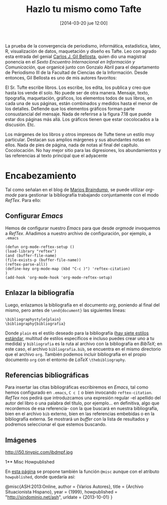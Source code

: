 #+TITLE: Hazlo tu mismo como Tafte
#+DESCRIPTION: 
#+CATEGORY: 
#+TAGS: 
#+DATE: [2014-03-20 jue 12:00]
#+AUTHOR:
#+EMAIL:
#+OPTIONS: toc:nil num:nil todo:nil pri:nil tags:nil ^:nil TeX:nil
La prueba de la convergencia de periodismo, informática,  estadística, latex, R, visualización de datos, maquetación y diseño es Tafte. Leo con agrado esta entrada del genial [[http://www.datanalytics.com/2014/12/05/r-markdown-a-la-tufte/][Carlos J. Gil Bellosta]], quien dio una magistral ponencia en el /Sexto Encuentro Internacional en Información y Comunicación/, que organicé junto con Gonzalo Abril para el departamento de Periodismo III de la Facultad de Ciencias de la Información. Desde entonces, Gil Bellosta es uno de mis autores favoritos:

 El Sr. Tufte escribe libros. Los escribe, los edita, los publica y creo que hasta los vende él solo. No puede ser de otra manera. Mensaje, texto, tipografía, maquetación, gráficos, los elementos todos de sus libros, en cada una de sus páginas, están combinados y medidos hasta el menor de los detalles. Defiende que los elementos gráficos forman parte consustancial del mensaje. Nada de referirse a la figura 7.18 que puede estar dos páginas más allá. Los gráficos tienen que estar cocolocados a la discusión. Etc.

 Los márgenes de los libros y otros impresos de Tufte tiene un estilo muy particular. Destacan sus amplios márgenes y sus abundantes notas en ellos. Nada de pies de página, nada de notas al final del capítulo. Cocolocación. No hay mejor sitio para las digresiones, los abundamientos y las referencias al texto principal que el adyacente

* Encabezamiento
Tal como señalan en el blog de [[http://www.mfasold.net/blog/2009/02/using-emacs-org-mode-to-draft-papers/][Marios Braindump]], se puede utilizar /org-mode/ para gestionar la bibliografía trabajando conjuntamente con el modo /RefTex/. Para ello:
** Configurar /Emacs/
Hemos de configurar nuestro /Emacs/ para que desde /orgmode/ invoquemos a /RefTex/. Añadimos a nuestro archivo de configuración, por ejemplo, a =.emacs=
#+BEGIN_SRC 
(defun org-mode-reftex-setup ()
(load-library "reftex")
(and (buffer-file-name)
(file-exists-p (buffer-file-name))
(reftex-parse-all))
(define-key org-mode-map (kbd "C-c )") 'reftex-citation)
)
(add-hook 'org-mode-hook 'org-mode-reftex-setup)
#+END_SRC
** Enlazar la bibliografía 
Luego, enlazamos la bibliografía en el documento /org/, poniendo al final del mismo, pero antes de =\end{document}= las siguientes líneas:
#+BEGIN_SRC
\bibliographystyle{plain}
\bibliography{bibliografia}
#+END_SRC
Donde =plain= es el estilo deseado para la bibliografía ([[http://www.reed.edu/cis/help/latex/bibtexstyles.html][hay siete estilos estándar]], multitud de estilos específicos e incluso puedes crear uno a tu medida) y =bibliografia= es la ruta al archivo con la bibliografía en /BibTeX/; en este caso, el archivo =bibliografia.bib=, se encuentra en el mismo directorio que el archivo =org=.
También podemos incluir bibliografía en el propio documento =org= con el entorno de /LaTeX/ =\thebibliography=.
** Referencias bibliográficas

Para insertar las citas bibliográficas escribiremos en /Emacs/, tal como hemos configurado en =.emacs=, =C c [= o bien invocando =reftex-citation=. /RefTex/ nos pedirá que introduzcamos una expresión regular -el apellido del autor del libro o una palabra del título, por ejemplo... en definitiva, algo que recordemos de esa referencia- con la que buscará en nuestra bibliografía, bien en el archivo =bib= externo, bien en las referencias embebidas o en la bibliografía externa.
Se mostrará un /buffer/ con la lista de resultados y podremos seleccionar el que estemos buscando.



** Imágenes
#+CAPTION: Dos activistas de Greenpeace intentan parar los vertidos de la empresa Peñarroya en la Bahía de Portmán en 1986
#+LABEL: 
#+ATTR_HTML: alt="Dos activistas de Greenpeace intentan parar los vertidos de la empresa Peñarroya en la Bahía de Portmán en 1986"
http://i50.tinypic.com/ibdmpf.jpg

1** Misc Howpublished
#+BEGIN_LaTeX

#+END_LaTeX
En [[http://www.tex.ac.uk/cgi-bin/texfaq2html?label%3DciteURL][esta página]] se propone también la función =@misc= aunque con el atributo =howpublished=, donde quedaría así:

#+BEGIN_LaTeX:
@misc{ASH:2013:Online,
author = {Varios Autores},
title = {Archivo Situacionista Hispano},
year = {1999},
howpublished = "\url{http://sindominio.net/ash}",
urldate = {2013-10-01}
}
#+END_LaTeX







